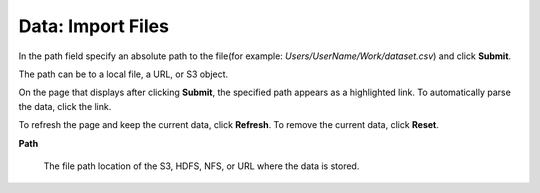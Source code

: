 .. _DataImportFiles:

Data: Import Files
====================

In the path field specify an absolute path to the
file(for example: *Users/UserName/Work/dataset.csv*) and click **Submit**. 

The path can be to a local file, a URL, or S3 object.

On the page that displays after clicking **Submit**, the specified path appears as a
highlighted link. To automatically parse the data, click the link. 

To refresh the page and keep the current data, click **Refresh**. To remove the current data, click **Reset**. 

**Path**

  The file path location of the S3, HDFS, NFS, or URL where the data is stored. 
